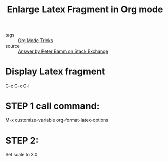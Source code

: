 #+title: Enlarge Latex Fragment in Org mode
#+ROAM_TAGS: Org

- tags :: [[file:20201029150815-org_mode_tricks.org][Org Mode Tricks]]
- source :: [[https://tex.stackexchange.com/questions/78501/change-size-of-the-inline-image-for-latex-fragment-in-emacs-org-mode][Answer by Peter Bamm on Stack Exchange]]

* Display Latex fragment

C-c C-x C-l
  
* STEP 1 call command:

M-x customize-variable org-format-latex-options
  
* STEP 2:

Set scale to 3.0

